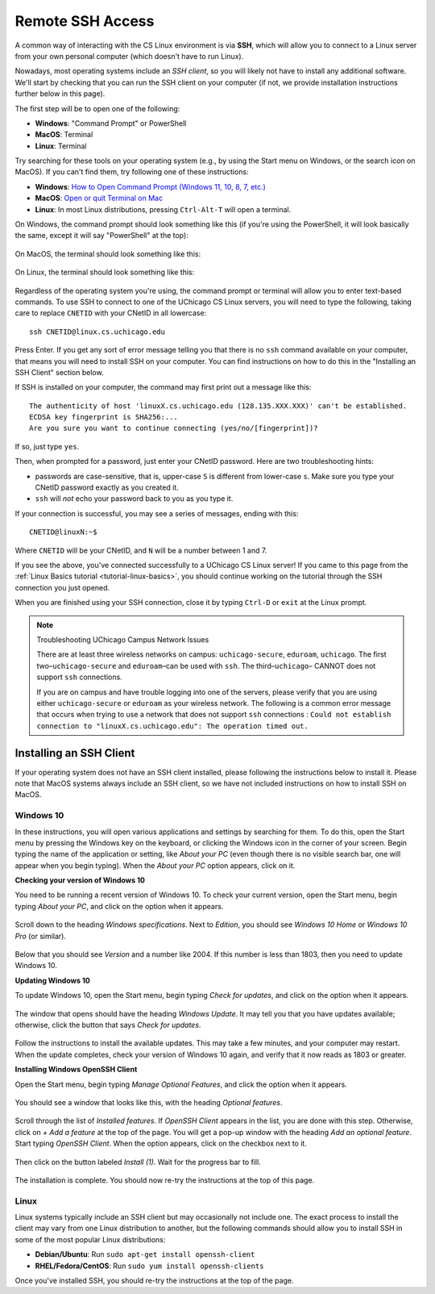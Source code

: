 .. _ssh:

Remote SSH Access
=================

A common way of interacting with the CS Linux environment is via **SSH**,
which will allow you to connect to a Linux server from your own personal
computer (which doesn't have to run Linux).

Nowadays, most operating systems include an *SSH client*, so you will likely
not have to install any additional software. We'll start by checking that
you can run the SSH client on your computer (if not, we provide installation
instructions further below in this page).

The first step will be to open one of the following:

- **Windows**: "Command Prompt" or PowerShell
- **MacOS**: Terminal
- **Linux**: Terminal

Try searching for these tools on your operating system (e.g., by using the Start
menu on Windows, or the search icon on MacOS). If you can't find them, try
following one of these instructions:

- **Windows**: `How to Open Command Prompt (Windows 11, 10, 8, 7, etc.) <https://www.lifewire.com/how-to-open-command-prompt-2618089>`__
- **MacOS**: `Open or quit Terminal on Mac <https://support.apple.com/guide/terminal/open-or-quit-terminal-apd5265185d-f365-44cb-8b09-71a064a42125/mac>`__
- **Linux**: In most Linux distributions, pressing ``Ctrl-Alt-T`` will open a terminal.

On Windows, the command prompt should look something like this (if you're using the PowerShell,
it will look basically the same, except it will say "PowerShell" at the top):

.. figure:: ssh-img/windows-command-prompt.png

On MacOS, the terminal should look something like this:

.. figure:: ssh-img/macos-terminal.png

On Linux, the terminal should look something like this:

.. figure:: ssh-img/linux-terminal.png

Regardless of the operating system you're using, the command prompt or terminal
will allow you to enter text-based commands. To use SSH to connect to
one of the UChicago CS Linux servers, you will need to type the following,
taking care to replace ``CNETID`` with your CNetID in all lowercase::

    ssh CNETID@linux.cs.uchicago.edu

Press Enter. If you get any sort of error message telling you that there
is no ``ssh`` command available on your computer, that means you will
need to install SSH on your computer. You can find instructions
on how to do this in the "Installing an SSH Client" section below.

If SSH is installed on your computer, the command may first
print out a message like this::

    The authenticity of host 'linuxX.cs.uchicago.edu (128.135.XXX.XXX)' can't be established.
    ECDSA key fingerprint is SHA256:...
    Are you sure you want to continue connecting (yes/no/[fingerprint])?

If so, just type ``yes``.

Then, when prompted for a password, just enter your CNetID password. Here are two troubleshooting hints:

- passwords are case-sensitive, that is, upper-case ``S`` is different from lower-case ``s``.  Make sure you type your CNetID password exactly as you created it.

- ``ssh`` will *not* echo your password back to you as you type it.

If your connection is successful, you may see a series of messages, ending with
this::

    CNETID@linuxN:~$

Where ``CNETID`` will be your CNetID, and ``N`` will be a number between 1 and 7.

If you see the above, you've connected successfully to a UChicago CS Linux server!
If you came to this page from the :ref:`Linux Basics tutorial <tutorial-linux-basics>`,
you should continue working on the tutorial through the SSH connection you just opened.

When you are finished using your SSH connection, close  it by
typing ``Ctrl-D`` or ``exit`` at the Linux prompt.

.. note:: Troubleshooting UChicago Campus Network Issues

   There are at least three wireless networks on campus: ``uchicago-secure``, ``eduroam``, ``uchicago``. The first two–``uchicago-secure`` and ``eduroam``–can be used with ``ssh``. The third–``uchicago``– CANNOT does not support ``ssh`` connections.

   If you are on campus and have trouble logging into one of the servers, please verify that you are using either ``uchicago-secure`` or ``eduroam`` as your wireless network.  The following is a common error message that occurs when trying to use a network that does not support ``ssh`` connections : ``Could not establish connection to "linuxX.cs.uchicago.edu": The operation timed out.``


Installing an SSH Client
------------------------

If your operating system does not have an SSH client installed, please following
the instructions below to install it. Please note that MacOS systems always include
an SSH client, so we have not included instructions on how to install SSH on MacOS.


Windows 10
~~~~~~~~~~

In these instructions, you will open various applications and settings by searching for them. To do this, open the Start menu by pressing the Windows key on the keyboard, or clicking the Windows icon in the corner of your screen. Begin typing the name of the application or setting, like *About your PC* (even though there is no visible search bar, one will appear when you begin typing). When the *About your PC* option appears, click on it.

**Checking your version of Windows 10**

You need to be running a recent version of Windows 10. To check your current version, open the Start menu, begin typing *About your PC*, and click on the option when it appears.

.. figure:: ssh-img/install-ssh-win10-1.png

Scroll down to the heading *Windows specifications*. Next to *Edition*, you should see *Windows 10 Home* or *Windows 10 Pro* (or similar).

.. figure:: ssh-img/install-ssh-win10-2.png

Below that you should see *Version* and a number like 2004. If this number is less than 1803, then you need to update Windows 10.

**Updating Windows 10**

To update Windows 10, open the Start menu, begin typing *Check for updates*, and click on the option when it appears.

.. figure:: ssh-img/install-ssh-win10-3.png

The window that opens should have the heading *Windows Update*. It may tell you that you have updates available; otherwise, click the button that says *Check for updates*.

.. figure:: ssh-img/install-ssh-win10-4.png

Follow the instructions to install the available updates. This may take a few minutes, and your computer may restart. When the update completes, check your version of Windows 10 again, and verify that it now reads as 1803 or greater.

**Installing Windows OpenSSH Client**

Open the Start menu, begin typing *Manage Optional Features*, and click the option when it appears.

.. figure:: ssh-img/install-ssh-win10-5.png

You should see a window that looks like this, with the heading *Optional features*.

.. figure:: ssh-img/install-ssh-win10-6.png

Scroll through the list of *Installed features*. If *OpenSSH Client* appears in the list, you are done with this step. Otherwise, click on *+ Add a feature* at the top of the page. You will get a pop-up window with the heading *Add an optional feature*. Start typing *OpenSSH Client*. When the option appears, click on the checkbox next to it.

.. figure:: ssh-img/install-ssh-win10-7.png

Then click on the button labeled *Install (1)*. Wait for the progress bar to fill.

.. figure:: ssh-img/install-ssh-win10-8.png

The installation is complete. You should now re-try the instructions at the top of this page.


Linux
~~~~~

Linux systems typically include an SSH client but may occasionally not include one.
The exact process to install the client may vary from one Linux distribution to another,
but the following commands should allow you to install SSH in some of the most popular
Linux distributions:

- **Debian/Ubuntu**: Run ``sudo apt-get install openssh-client``
- **RHEL/Fedora/CentOS**: Run ``sudo yum install openssh-clients``

Once you've installed SSH, you should re-try the instructions at the top of the page.
